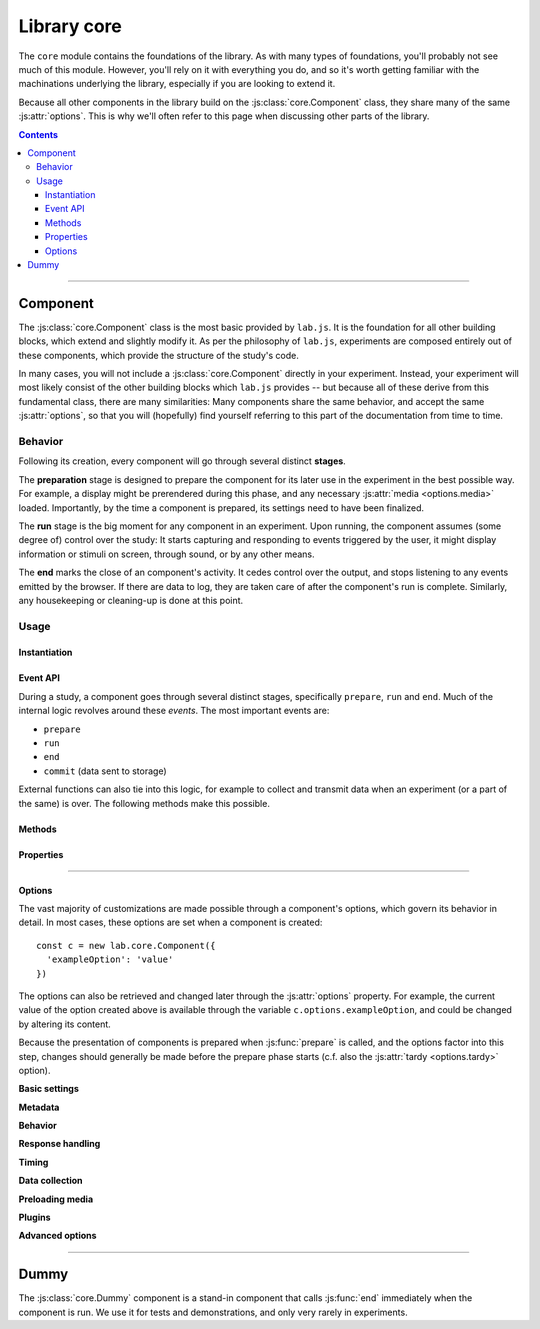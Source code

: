 Library core
============

.. _reference/core:

The ``core`` module contains the foundations of the library. As with many types of foundations, you'll probably not see much of this module. However, you'll rely on it with everything you do, and so it's worth getting familiar with the machinations underlying the library, especially if you are looking to extend it.

Because all other components in the library build on the :js:class:`core.Component` class, they share many of the same :js:attr:`options`. This is why we'll often refer to this page when discussing other parts of the library.

.. contents:: Contents
  :local:

----

Component
---------

The :js:class:`core.Component` class is the most basic provided by ``lab.js``. It is the foundation for all other building blocks, which extend and slightly modify it. As per the philosophy of ``lab.js``, experiments are composed entirely out of these components, which provide the structure of the study's code.

In many cases, you will not include a :js:class:`core.Component` directly in your experiment. Instead, your experiment will most likely consist of the other building blocks which ``lab.js`` provides -- but because all of these derive from this fundamental class, there are many similarities: Many components share the same behavior, and accept the same  :js:attr:`options`, so that you will (hopefully) find yourself referring to this part of the documentation from time to time.

Behavior
^^^^^^^^

Following its creation, every component will go through several distinct **stages**.

The **preparation** stage is designed to prepare the component for its later use in the experiment in the best possible way. For example, a display might be prerendered during this phase, and any necessary :js:attr:`media <options.media>` loaded. Importantly, by the time a component is prepared, its settings need to have been finalized.

The **run** stage is the big moment for any component in an experiment. Upon running, the component assumes (some degree of) control over the study: It starts capturing and responding to events triggered by the user, it might display information or stimuli on screen, through sound, or by any other means.

The **end** marks the close of an component's activity. It cedes control over the output, and stops listening to any events emitted by the browser. If there are data to log, they are taken care of after the component's run is complete. Similarly, any housekeeping or cleaning-up is done at this point.

Usage
^^^^^

Instantiation
"""""""""""""

.. js:class:: core.Component([options])

  :param object options: Component options

  The :js:class:`core.Component` does not, by itself, display information or modify the page. However, it can be (and is throughout ``lab.js``) extended to meet even very complex requirements.

  A component is constructed using a set of :js:attr:`options` to govern its behavior, which are specified as name/value pairs in an object. For example, the following component is given a set of :js:attr:`responses <options.responses>` and a :js:attr:`timeout <options.timeout>`::

    const c = new lab.core.Component({
      'responses': {
        'keypress(s)': 'left',
        'keypress(l)': 'right',
      },
      'timeout': 1000,
    })

    c.run()

  These options are available after construction from within the :js:attr:`options` property. For example, the timeout of the above component could be changed later like so::

    c.options.timeout = 2000

  All other options can be modified later using the same mechanism. However, options are assumed to be fixed when a component is prepared.

.. _reference/core/events:

Event API
"""""""""

During a study, a component goes through several distinct stages, specifically ``prepare``, ``run`` and ``end``. Much of the internal logic revolves around these *events*. The most important events are:

* ``prepare``
* ``run``
* ``end``
* ``commit`` (data sent to storage)

External functions can also tie into this logic, for example to collect and transmit data when an experiment (or a part of the same) is over. The following methods make this possible.

.. js:function:: waitFor(event)

  :returns: A `Promise`_ that resolves when a specific event occurs.

  This helper makes it possible to plan actions for a later point during the study, using the `Promise`_ API, as visible in the following example::

    const c = new lab.core.Component({ /* ... */ })

    // Queue a dataset download when the component ends
    c.waitFor('end').then(
      () => c.options.datastore.download()
    )

    // Run the component
    c.run()

  .. _Promise: https://developer.mozilla.org/en-US/docs/Web/JavaScript/Reference/Global_Objects/Promise

.. js:function:: on(event, handler)

  Like the :js:func:`waitFor` helper, this function will trigger an action at a later point. However, instead of a promise, it uses a callback function::

    c.on('end', () => this.options.datastore.download())

  The callback is internally bound to the component, so that the value of ``this`` inside the function corresponds to the component on which the event is triggered.

.. js:function:: once(event, handler)

  Equivalent to :js:func:`on`, but additionally ensures that the handler is only run on the first matching event.

.. js:function:: off(event, handler)

  Remove a previously registered handler for an event.

.. seealso::

  If you want to be notified of *every* event a component goes through, you'll want to look into :ref:`Plugins <reference/plugins>`.

Methods
"""""""

.. js:function:: prepare()

  Trigger the component's prepare phase.

  Make the preparations necessary for :js:func:`run`-ning a component; for example, preload all necessary :js:attr:`media <options.media>` required later.

  The :js:func:`prepare` method can, but need not be called manually: The preparation phase will be executed automatically when the the component is :js:func:`run`. Therefore, it is usually omitted from the examples in the documentation.

  Flow control components such as the :js:class:`Sequence` will automatically prepare all subordinate components unless these are explicitly marked as :js:attr:`tardy <options.tardy>`.

  :returns: A promise that resolves when the preparation is complete (e.g. when all :js:attr:`media <options.media>` have been loaded, etc.)

.. js:function:: run()

  Run the component, giving it control over the participants' screen until the :js:func:`end` method is called. Calling :js:func:`run` will trigger :js:func:`prepare` if the component has not yet been prepared.

  :returns: A promise that resolves when the component has taken control of the display, and all immediate tasks have been completed (i.e. content inserted in the page, requests for rendering on the next animation frame filed)

.. js:function:: respond([response])

  Collect a response and call :js:func:`end`.

  This is a shortcut for the (frequent) cases in which the component ends with the observation of a response. The method will add the contents of the ``response`` argument to the component's :js:attr:`data <options.data>`, evaluate it against the ideal response as specified in :js:attr:`correctResponse <options.correctResponse>`, and then :js:func:`end` the component's run.

  :returns: The return value of the call to :js:func:`end` (see below).

.. js:function:: end([reason])

  End a running component. This causes an component to cede control over the browser, so that it can be passed on to the next component: It stops monitoring :js:attr:`events <options.events>` on the screen, collects all the accumulated :js:attr:`data <options.data>`, commits it to the specified :js:attr:`datastore <options.datastore>`, and performs any additional housekeeping that might be due.

  :returns: A promise that resolves when all necessary cleanup is done: When all data have been logged, all event handlers taken down, etc.

.. js:function:: clone([optionsOverride])

  :returns: A new component of the same type with the same options as the original. If an object with additional :js:attr:`options` is supplied, these override the original settings.

Properties
""""""""""

.. js:attribute:: aggregateParameters

  Superset of the component's :js:attr:`parameters <options.parameters>` and those of any superordinate components (read-only)

  Often, a component's content and behavior is determined not only by its own :js:attr:`parameters <options.parameters>`, but also by those of superordinate components. For example, a component might be contained within a :js:class:`Sequence` representing a block of stimuli of the same type.
  In this and many similar situations, it makes sense to define parameters on superordinate components, which are then applied to all subordinate, nested, components.

  The :js:attr:`aggregateParameters` attribute combines the :js:attr:`parameters <options.parameters>` of any single component with those of superordinate components, if there are any. Within this structure, parameters defined at lower, more specific, levels override those with an otherwise broader scope.

  Consider the following structure::

    const experiment = lab.flow.Sequence({
      'title': 'Superordinate sequence',
      'parameters': {
        'color': 'blue',
        'text': 'green',
      },
      // ... additional options ...
      content: [
        lab.core.Component({
          'title': 'Nested component',
          'parameters': {
            'color': 'red',
          },
        }),
      ],
    })

  In this case, the nested component inherits the parameter ``text`` from the superordinate sequence, but not ``color``, because the value of this parameter is defined anew within the nested component itself.

.. js:attribute:: timer

  Timer for the component (read-only)

  The :js:attr:`timer` attribute provides the central time-keeping instance for the component. Until the component is :js:func:`run`, it will be set to ``undefined``. Then, until the :js:func:`end` of an component's cycle, it will continuously provide the duration (in milliseconds) for which it has been running. Finally, once the cycle has reached its :js:func:`end`, it will provide the time difference between the start and the end of the component's run cycle.

.. js:attribute:: progress

  Progress indicator, as a number between ``0`` and ``1`` (read-only)

  The :js:attr:`progress` attribute indicates whether a component has successfully completed its :js:func:`run`, and (for more complex components) to which degree. For example, a basic :js:class:`html.Screen` will report its progress as either ``0`` or ``1``, depending whether it has completed its turn. Nested components such as the :js:class:`flow.Sequence`, on the other hand, will return a more nuanced value, depending on the status of subordinate components -- specifically, the proportion that has passed at any given time.

----

Options
"""""""

.. js:attribute:: options

The vast majority of customizations are made possible through a component's options, which govern its behavior in detail. In most cases, these options are set when a component is created::

    const c = new lab.core.Component({
      'exampleOption': 'value'
    })

The options can also be retrieved and changed later through the :js:attr:`options` property. For example, the current value of the option created above is available through the variable ``c.options.exampleOption``, and could be changed by altering its content.

Because the presentation of components is prepared when :js:func:`prepare` is called, and the options factor into this step, changes should generally be made before the prepare phase starts (c.f. also the :js:attr:`tardy <options.tardy>` option).

**Basic settings**

.. js:attribute:: options.debug

  Activate debug mode (defaults to ``false``)

  If this option is set, the component provides additional debug information via the browser console.

.. js:attribute:: options.el

  ``HTML`` element within the document into which content is inserted. Defaults to the element with the attribute ``data-labjs-section`` with the value ``main``.

  The :js:attr:`el <options.el>` property determines where in the document the contents of the experiment will be placed. Most parts of an experiment will replace the contents of this element entirely, and substitute their own information.
  For example, an :js:class:`html.Screen` will insert custom ``HTML``, whereas a :js:class:`canvas.Screen` will supply a ``Canvas`` on which information is then drawn.

  To change the location of the content, you can pick out the element of the
  ``HTML`` document where you would like the content placed as follows::

    const c = new lab.core.Component({
      'el': document.getElementById('experiment_content_goes_here'),
      // ... additional options ...
    })

  Selecting a target via ``document.getElementById`` or ``document.querySelector`` requires that the document contains a matching element. For the example above, this would be the following:

  .. code-block:: html

    <div id="experiment_content_goes_here"></div>

**Metadata**

.. js:attribute:: options.title

  Human-readable title for the component, defaults to ``null``

  This is included in any data stored by the component, and can be used to pick out individual components.

.. js:attribute:: options.id

  Machine-readable component identifier (``null``)

  This is often generated automatically; for example, :ref:`flow control components <reference/flow>` will automatically number their nested components when prepared.

.. js:attribute:: options.parameters

  Settings that govern component's behavior ({})

  This object contains any user-specified custom settings that determine a component's content and behavior. These may, for example, be used to fill placeholders in the information presented to participants, as a :js:class:`html.Screen` does.

  The difference between :js:attr:`parameters <options.parameters>` and :js:attr:`data <options.data>` is that the former are retained at all times, while the :js:attr:`data <options.data>` may be reset at some later time if necessary. Thus, any information that is constant and set a priori, but does not change after the component's preparation should be stored in the :js:attr:`parameters <options.data>`, whereas all data collected later should be (and is automatically) collected in the :js:attr:`data <options.data>` attribute.

**Behavior**

.. js:attribute:: options.skip

  End immediately after running (``false``).

.. js:attribute:: options.tardy

  Ignore automated attempts to :js:func:`prepare` the component, defaults to
  ``false``.

  Setting this attribute to ``true`` will mean that the component needs to be prepared manually through a call to :js:func:`prepare`, or (failing this) that it will be prepared immediately before it is :js:func:`run`, at the last minute.

**Response handling**

.. js:attribute:: options.responses

  Map of response events onto response descriptions ({})

  The :js:attr:`responses <options.responses>` object maps the actions a participant might take onto the responses saved in the data. If a response is collected, the :js:func:`end` method is called immediately.

  For example, if the possible responses are to press the keys ``s`` and ``l``, and these map onto the categories *left* and *right*, the response mapping might look as follows::

    'responses':  {
      'keypress(s)': 'left',
      'keypress(l)': 'right',
    }

  The left part, or the keys of this object, defines the **browser event** corresponding to the response. This value follows the `event type syntax <http://www.w3.org/TR/DOM-Level-3-Events/>`_, so that any browser event can be caught. Additional (contrived) examples might be::

    'responses': {
      'keypress(s)': 'The "s" key was pressed',
      'keypress input': 'Participant typed in a form field',
      'click': 'A mouse click was recorded',
      'click button.option_1': 'Participant clicked on option 1',
    }

  As is visible in the first example, additional **options** for each event can be specified in brackets. These are:

  * For ``keypress`` events, the letters corresponding to the desired keys,
    or alternatively ``Space`` and ``Enter`` for the respective keys. Multiple alternate keys can be defined by separating letters with a comma. (for a full list, please consult the `W3C keyboard event specification`_. ``lab.js`` follows this standard where it is available, using only the value ``Space`` instead of a single whitespace for clarity. Note also, however, that some browsers do not fire ``keypress`` events for all keys; specifically, chrome-based browsers do not provide such events for arrow and navigation keys)
  * For ``click`` events, the mouse button used. Buttons are numbered from
    the index finger outwards, i.e. on a right-handed mouse, the leftmost button is ``0``, the middle button is ``1``, and so on, and vice versa for a left-handed mice. (please note that you may also need to catch and handle the ``contextmenu`` event if you would like to stop the menu from appearing when the respective button is pressed.)

  Finally, a **target element** in the page can be specified for every event, as is the case in the last example. The element in question is identified through a CSS selector. If an element is specified in this manner, the response is limited to that element, so a click will only be collected if it hits this specific element, and a keyboard event will only be responded to if the element is selected when the button is pressed (for example if text is input into a form field).

  .. _W3C keyboard event specification: https://www.w3.org/TR/DOM-Level-3-Events-key/#keys-whitespace

.. js:attribute:: options.correctResponse

  Label or description of the correct response (defaults to ``null``)

  The :js:attr:`correctResponse <options.correctResponse>` attribute defines the label of the normative response. For example, in the simple example given above, it could take the values ``'left'`` or ``'right'``, and the corresponding response would be classified as correct.

**Timing**

.. js:attribute:: options.timeout

  Delay between component run and automatic end (null)

  The component automatically ends after the number of milliseconds specified in this option, if it is set.

**Data collection**

.. js:attribute:: options.data

  Additional data (``{}``)

  Any additional data (e.g. regarding the current trial) to be saved alongside automatically generated data entries (e.g. response and response time). This option should be an object, with the desired information in its keys and values.

  Please consult the entry for the :js:attr:`parameters <options.parameters>` for an explanation of the difference between these and :js:attr:`data <options.data>`.

.. js:attribute:: options.datastore

  Store for any generated data (``null`` by default)

  A :js:class:`data.Store` object to handle data collection (and export). If this is not set, the data will not be collected in a central location outside the component itself.

.. js:attribute:: options.datacommit

  Whether to commit data by default (``true``)

  If you would prefer to handle data manually, unset this option to prevent data from being commit when the component ends.

**Preloading media**

.. js:attribute:: options.media

  Media files to preload (``{}``)

  Images and audio files can be preloaded in the background during the prepare phase, to reduce load times later during the experiment. To achieve this, supply an object containing the urls of the files in question, split into images and audio files as follows::

      'media': {
        'images': [
          'https://mydomain.example/experiment/stimulus.png'
        ],
        'audio': [
          'https://mydomain.example/experiment/sound.mp3'
        ]
      }

  Both image and audio arrays are optional, and empty by default.

  Please note that this method has some **limitations**. In particular, the preloading mechanism is dependent upon the browser's file cache, which cannot (yet) be controlled completely. The media file might have been removed from the cache by the time it is needed. Thus, this is a somewhat brittle mechanism which can improve load times, but is, for technical reasons, not guaranteed safe.
  In our experience, testing across several browsers reliably indicates whether preloading is dependable for a given experiment.

  .. caution::
    This is an **experimental feature** and might change at some later point.
    That's because we are still gathering experience with it, and because we foresee that new browser technology may change the implementation.

**Plugins**

.. js:attribute:: options.plugins

  Array of :ref:`plugins <reference/plugins>` that interact with the component, and are automatically notified of :ref:`events <reference/core/events>`. For example, adding a :js:class:`plugins.Logger` instance will log event notifications onto the console::

    const c = new lab.core.Component({
      plugins: [
        new lab.plugins.Logger(),
      ],
    })

  Similarly, :js:class:`plugins.Debug` provides the interface for data checking and debugging used in the builder preview.

**Advanced options**

.. js:attribute:: options.events

  Map of additional event handlers (``{}``)

  In many experiments, the only events that need to be handled are responses, which can be defined using the :js:attr:`responses` option described above. However, some studies may require additional handling of events before a final response is collected. In these cases, the events object offers an alternative.

  The events option follows the same format used for the responses, as outlined above. However, instead of a string response, the object values on the right-hand side are event handler functions, which are called whenever the specified event occurs. The functions are expected to receive the event in question as an argument, and process it as they see fit. They are automatically bound to the component in question, which is available within the function through the ``this`` keyword.

  As a very basic example, one might want to ask users not to change to other windows during the experiment::

    'events': {
      'visibilitychange': function(event) {
        if (document.hidden) {
          alert(`Please don't change windows while the experiment is running`)
        }
      },
    }

.. js:attribute:: options.messageHandlers

  Map of internal component events to handler functions (``{}``)

  This is a shorthand for the :js:func:`on` method ::

    const c = new lab.core.Component({
      messageHandlers: {
        'run': () => console.log('Component running'),
        'end': () => console.log('Component ended'),
      }
    })

  .. caution::

    This option is **likely to be renamed** at some later point; we are not happy with its current label. Ideas are very welcome!


----

Dummy
-----

The :js:class:`core.Dummy` component is a stand-in component that calls :js:func:`end` immediately when the component is run. We use it for tests and demonstrations, and only very rarely in experiments.

.. js:class:: core.Dummy([options])

  Direct descendant of the :js:class:`core.Component` class, with the single difference that the :js:attr:`skip <options.skip>` option is set to ``true`` by default.

